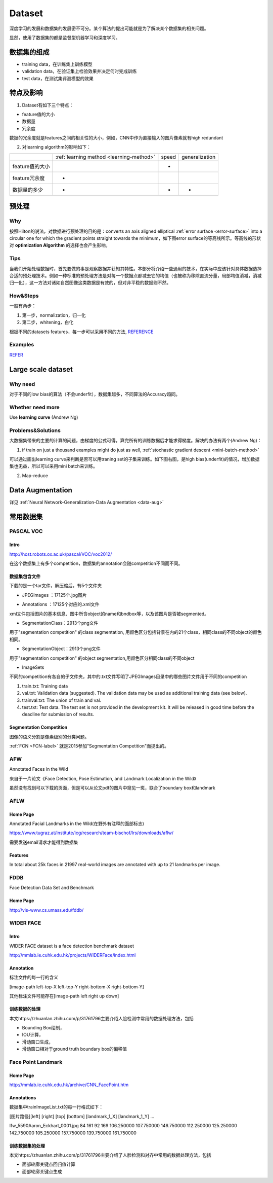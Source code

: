 Dataset
=========
深度学习的发展和数据集的发展密不可分。某个算法的提出可能就是为了解决某个数据集的相关问题。

显然，使用了数据集的都是监督型机器学习和深度学习。

数据集的组成
-------------

- training data，在训练集上训练模型
- validation data，在验证集上检验效果并决定何时完成训练
- test data，在测试集评测模型的效果

特点及影响
-----------
1. Dataset有如下三个特点：

- feature值的大小
- 数据量
- 冗余度

数据的冗余度就是features之间的相关性的大小，例如，CNN中作为直接输入的图片像素就有high redundant

2. 对learning algorithm的影响如下：

+-----------------+------------------------------------------+-------+----------------+
|                 | :ref:`learning method <learning-method>` | speed | generalization |
+-----------------+------------------------------------------+-------+----------------+
| feature值的大小 |                                          |   -   |                |
+-----------------+------------------------------------------+-------+----------------+
|  feature冗余度  |                    -                     |       |                |
+-----------------+------------------------------------------+-------+----------------+
|   数据量的多少  |                    -                     |   -   |       -        |
+-----------------+------------------------------------------+-------+----------------+

预处理
---------
Why
^^^^
按照Hilton的说法，对数据进行预处理的目的是：converts an axis aligned elliptical :ref:`error surface <error-surface>` into a circular one for which the gradient points straight towards the minimum，如下图error surface的等高线所示。等高线的形状对 **optimization Algorithm** 的选择也会产生影响。

.. image:: img/dataset-1.png

Tips
^^^^^^
当我们开始处理数据时，首先要做的事是观察数据并获知其特性。本部分将介绍一些通用的技术，在实际中应该针对具体数据选择合适的预处理技术。例如一种标准的预处理方法是对每一个数据点都减去它的均值（也被称为移除直流分量，局部均值消减，消减归一化），这一方法对诸如自然图像这类数据是有效的，但对非平稳的数据则不然。

How&Steps
^^^^^^^^^^^
一般有两步：

1. 第一步，normalization，归一化
2. 第二步，whitening，白化

根据不同的datasets features，每一步可以采用不同的方法, 
`REFERENCE <http://ufldl.stanford.edu/wiki/index.php/%E6%95%B0%E6%8D%AE%E9%A2%84%E5%A4%84%E7%90%86#MNIST_.E6.89.8B.E5.86.99.E6.95.B0.E5.AD.97>`_

Examples
^^^^^^^^^
`REFER <http://ufldl.stanford.edu/wiki/index.php/%E6%95%B0%E6%8D%AE%E9%A2%84%E5%A4%84%E7%90%86#.E6.A0.87.E5.87.86.E6.B5.81.E7.A8.8B>`_

Large scale dataset
----------------------
Why need
^^^^^^^^^^
对于不同的low bias的算法（不会underfit），数据集越多，不同算法的Accuracy趋同。

Whether need more
^^^^^^^^^^^^^^^^^^^
Use **learning curve** (Andrew Ng)

.. _large-scale-data-ps:

Problems&Solutions
^^^^^^^^^^^^^^^^^^^^
大数据集带来的主要的计算的问题，由梯度的公式可得，算完所有的训练数据后才能求得梯度。解决的办法有两个(Andrew Ng)：

1. if train on just a thousand examples might do just as well, :ref:`stochastic gradient descent <mini-batch-method>`

可以通过画出learning curve来判断是否可以用traning set的子集来训练。如下图右图，是high bias(underfit)的情况，增加数据集也无益，所以可以采用mini batch来训练。

.. image:: img/dataset-2.png

2. Map-reduce

Data Augmentation
-------------------
详见 :ref:`Neural Network-Generalization-Data Augmentation <data-aug>`

常用数据集
-----------
PASCAL VOC
^^^^^^^^^^^^

Intro
+++++++
http://host.robots.ox.ac.uk/pascal/VOC/voc2012/

在这个数据集上有多个competition，数据集的annotation会随competition不同而不同。

数据集包含文件
++++++++++++++

下载的是一个tar文件，解压缩后，有5个文件夹

- JPEGImages ：17125个.jpg图片

.. image:: img/VOC-1.jpg

- Annotations ：17125个对应的.xml文件

xml文件包括图片的基本信息、图中所含object的name和bndbox等，以及该图片是否被segmented。

- SegmentationClass：2913个png文件

用于"segmentation competition" 
的class segmentation, 用颜色区分包括背景在内的21个class，相同class的不同object的颜色相同。

.. image:: img/VOC-2.png

- SegmentationObject：2913个png文件

用于"segmentation competition" 
的object segmentation,用颜色区分相同class的不同object

.. image:: img/VOC-3.png

- ImageSets

不同的competition有各自的子文件夹，其中的.txt文件写明了JPEGImages目录中的哪些图片文件用于不同的competition

1. train.txt: Training data
2. val.txt: Validation data (suggested). The validation data may be used as additional training data (see below).
3. trainval.txt: The union of train and val.
#. test.txt: Test data. The test set is not provided in the development kit. It will be released in good time before the deadline for submission of results.


Segmentation Competition
+++++++++++++++++++++++++++++++
图像的语义分割是像素级别的分类问题。

:ref:`FCN <FCN-label>`
就是2015参加"Segmentation Competition"而提出的。

AFW
^^^^^
Annotated Faces in the Wild

来自于一片论文《Face Detection, Pose Estimation, and Landmark Localization in the Wild》

虽然没有找到可以下载的页面，但是可以从论文pdf的图片中窥见一斑，联合了boundary box和landmark

.. image:: img/AFW-1.png

AFLW
^^^^^
Home Page
+++++++++++
Annotated Facial Landmarks in the Wild(在野外有注释的面部标志)

https://www.tugraz.at/institute/icg/research/team-bischof/lrs/downloads/aflw/

需要发送email请求才能得到数据集

Features
+++++++++++
In total about 25k faces in 21997 real-world images are annotated with up to 21 landmarks per image.

.. image:: img/AFLW-1.png

FDDB
^^^^^^
Face Detection Data Set and Benchmark

Home Page
+++++++++++
http://vis-www.cs.umass.edu/fddb/

WIDER FACE
^^^^^^^^^^^^^
Intro
+++++++
WIDER FACE dataset is a face detection benchmark dataset

http://mmlab.ie.cuhk.edu.hk/projects/WIDERFace/index.html

.. image:: img/WIDER-1.jpg

Annotation
++++++++++++
标注文件的每一行的含义

[image-path left-top-X left-top-Y right-bottom-X right-bottom-Y]

其他标注文件可能存在[image-path left right up down]

训练数据的处理
++++++++++++++++
本文https://zhuanlan.zhihu.com/p/31761796主要介绍人脸检测中常用的数据处理方法，包括

- Bounding Box绘制，
- IOU计算，
- 滑动窗口生成，
- 滑动窗口相对于ground truth boundary box的偏移值

Face Point Landmark
^^^^^^^^^^^^^^^^^^^^^
Home Page
+++++++++++
http://mmlab.ie.cuhk.edu.hk/archive/CNN_FacePoint.htm

Annotations
+++++++++++++
数据集中trainImageList.txt的每一行格式如下：

[图片路径][left] [right] [top] [bottom] [landmark_1_X] [landmark_1_Y] ...

lfw_5590\Aaron_Eckhart_0001.jpg 84 161 92 169 106.250000 107.750000 146.750000 112.250000 125.250000 142.750000 105.250000 157.750000 139.750000 161.750000

训练数据集的处理
+++++++++++++++++
本文https://zhuanlan.zhihu.com/p/31761796主要介绍了人脸检测和对齐中常用的数据处理方法，包括

- 面部轮廓关键点回归值计算
- 面部轮廓关键点生成
